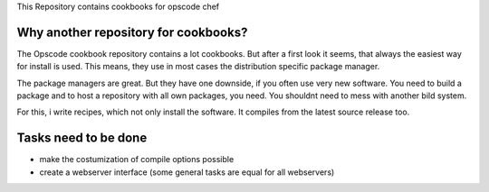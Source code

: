 
This Repository contains cookbooks for opscode chef


Why another repository for cookbooks?
=====================================

The Opscode cookbook repository contains a lot cookbooks.
But after a first look it seems, that always the easiest way for install is used.
This means, they use in most cases the distribution specific package manager.

The package managers are great.
But they have one downside, if you often use very new software.
You need to build a package and to host a repository with all own packages, you need.
You shouldnt need to mess with another bild system.

For this, i write recipes, which not only install the software.
It compiles from the latest source release too.


Tasks need to be done
=====================

- make the costumization of compile options possible
- create a webserver interface (some general tasks are equal for all webservers)
